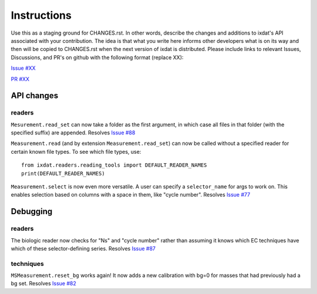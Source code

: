 Instructions
============

Use this as a staging ground for CHANGES.rst. In other words, describe the
changes and additions to ixdat's API associated with your contribution. The idea is
that what you write here informs other developers what is on its way and then will be
copied to CHANGES.rst when the next version of ixdat is distributed. Please include
links to relevant Issues, Discussions, and PR's on github with the following format
(replace XX):

`Issue #XX <https://github.com/ixdat/ixdat/issues/XX>`_

`PR #XX <https://github.com/ixdat/ixdat/pulls/XX>`_

API changes
-----------

readers
^^^^^^^
``Mesurement.read_set`` can now take a folder as the first argument, in which case  all
files in that folder (with the specified suffix) are appended.
Resolves `Issue #88 <https://github.com/ixdat/ixdat/issues/88>`_

``Measurement.read`` (and by extension ``Measurement.read_set``) can now be called
without a specified reader for certain known file types. To see which file types, use::

  from ixdat.readers.reading_tools import DEFAULT_READER_NAMES
  print(DEFAULT_READER_NAMES)

``Measurement.select`` is now even more versatile. A user can specify a ``selector_name``
for args to work on. This enables selection based on columns with a space in them, like
"cycle number".
Resolves `Issue #77 <https://github.com/ixdat/ixdat/issues/77>`_

Debugging
---------

readers
^^^^^^^
The biologic reader now checks for "Ns" and "cycle number" rather than assuming it
knows which EC techniques have which of these selector-defining series.
Resolves `Issue #87 <https://github.com/ixdat/ixdat/issues/87>`_

techniques
^^^^^^^^^^
``MSMeasurement.reset_bg`` works again! It now adds a new calibration with bg=0 for
masses that had previously had a bg set.
Resolves `Issue #82 <https://github.com/ixdat/ixdat/issues/82>`_
